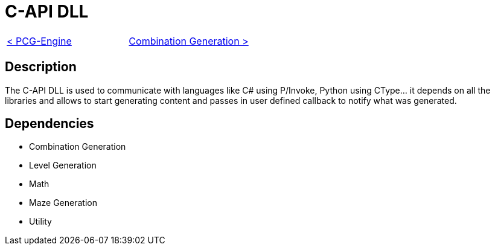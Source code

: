 = C-API DLL

[cols="<,>" frame=none, grid=none]
|===
|xref:./../PCG-Engine.adoc[< PCG-Engine]
|xref:Combination-Generation.adoc[Combination Generation >]
|===

== Description

The C-API DLL is used to communicate with languages like C# using P/Invoke, Python using CType... it depends on all the libraries and allows to start generating content and passes in user defined callback to notify what was generated.

== Dependencies

- Combination Generation
- Level Generation
- Math
- Maze Generation
- Utility
